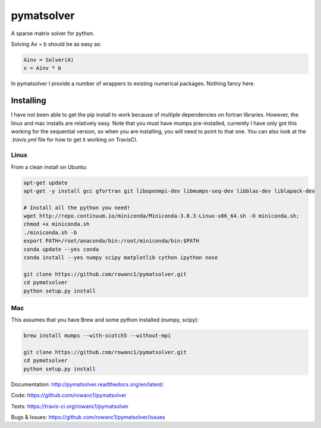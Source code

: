 pymatsolver
***********

.. image:: https://img.shields.io/pypi/v/pymatsolver.svg
    :target: https://crate.io/packages/pymatsolver/
    :alt: Latest PyPI version

.. image:: https://img.shields.io/pypi/dm/pymatsolver.svg
    :target: https://crate.io/packages/pymatsolver/
    :alt: Number of PyPI downloads

.. image:: https://img.shields.io/badge/license-MIT-blue.svg
    :target: https://github.com/rowanc1/pymatsolver/blob/master/LICENSE
    :alt: MIT license.

.. image:: https://img.shields.io/travis/rowanc1/pymatsolver.svg
    :target: https://travis-ci.org/rowanc1/pymatsolver
    :alt: Travis CI build status

.. image:: https://img.shields.io/coveralls/rowanc1/pymatsolver.svg
    :target: https://coveralls.io/r/rowanc1/pymatsolver?branch=master
    :alt: Coverage status


A sparse matrix solver for python.

Solving Ax = b should be as easy as:

.. code-block:: python

    Ainv = Solver(A)
    x = Ainv * b

In pymatsolver I provide a number of wrappers to existing numerical packages. Nothing fancy here.


Installing
==========

I have not been able to get the pip install to work because of multiple dependencies on fortran libraries.
However, the linux and mac installs are relatively easy. Note that you must have mumps pre-installed,
currently I have only got this working for the sequential version, so when you are installing,
you will need to point to that one. You can also look at the `.travis.yml` file for how to get it working on TravisCI.

Linux
-----

From a clean install on Ubuntu:

.. code-block:: bash

    apt-get update
    apt-get -y install gcc gfortran git libopenmpi-dev libmumps-seq-dev libblas-dev liblapack-dev

    # Install all the python you need!
    wget http://repo.continuum.io/miniconda/Miniconda-3.8.3-Linux-x86_64.sh -O miniconda.sh;
    chmod +x miniconda.sh
    ./miniconda.sh -b
    export PATH=/root/anaconda/bin:/root/miniconda/bin:$PATH
    conda update --yes conda
    conda install --yes numpy scipy matplotlib cython ipython nose

    git clone https://github.com/rowanc1/pymatsolver.git
    cd pymatsolver
    python setup.py install

Mac
---

This assumes that you have Brew and some python installed (numpy, scipy):

.. code-block:: bash

    brew install mumps --with-scotch5 --without-mpi

    git clone https://github.com/rowanc1/pymatsolver.git
    cd pymatsolver
    python setup.py install


Documentation:
http://pymatsolver.readthedocs.org/en/latest/


Code:
https://github.com/rowanc1/pymatsolver


Tests:
https://travis-ci.org/rowanc1/pymatsolver


Bugs & Issues:
https://github.com/rowanc1/pymatsolver/issues
